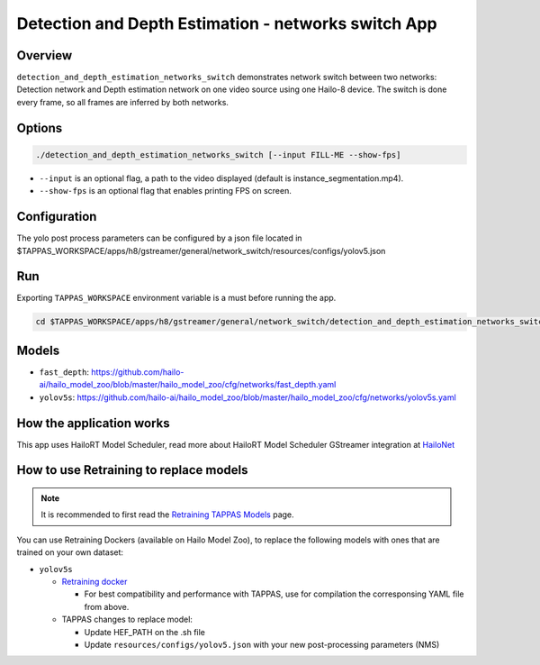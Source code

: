 Detection and Depth Estimation - networks switch App
====================================================

Overview
--------

``detection_and_depth_estimation_networks_switch`` demonstrates network switch between two networks: Detection network and Depth estimation network on one video source using one Hailo-8 device.
The switch is done every frame, so all frames are inferred by both networks.

Options
-------

.. code-block:: sh

   ./detection_and_depth_estimation_networks_switch [--input FILL-ME --show-fps]


* ``--input`` is an optional flag, a path to the video displayed (default is instance_segmentation.mp4).
* ``--show-fps``  is an optional flag that enables printing FPS on screen.

Configuration
-------------

The yolo post process parameters can be configured by a json file located in $TAPPAS_WORKSPACE/apps/h8/gstreamer/general/network_switch/resources/configs/yolov5.json

Run
---

Exporting ``TAPPAS_WORKSPACE`` environment variable is a must before running the app.

.. code-block:: sh

   cd $TAPPAS_WORKSPACE/apps/h8/gstreamer/general/network_switch/detection_and_depth_estimation_networks_switch


.. raw:: html

   <h4>The output should look like:</h4>

   <div align="center">
       <img src="readme_resources/networks_switch.gif" width="640px" height="240px"/>
   </div>

Models
------


* ``fast_depth``: https://github.com/hailo-ai/hailo_model_zoo/blob/master/hailo_model_zoo/cfg/networks/fast_depth.yaml
* ``yolov5s``: https://github.com/hailo-ai/hailo_model_zoo/blob/master/hailo_model_zoo/cfg/networks/yolov5s.yaml

How the application works
-------------------------

This app uses HailoRT Model Scheduler, read more about HailoRT Model Scheduler GStreamer integration at `HailoNet  <../../../../../docs/elements/hailo_net.rst>`_

How to use Retraining to replace models
---------------------------------------

.. note:: It is recommended to first read the `Retraining TAPPAS Models <../../../../../docs/write_your_own_application/retraining-tappas-models.rst>`_ page. 

You can use Retraining Dockers (available on Hailo Model Zoo), to replace the following models with ones
that are trained on your own dataset:

- ``yolov5s``
  
  - `Retraining docker <https://github.com/hailo-ai/hailo_model_zoo/tree/master/training/yolov5>`_

    - For best compatibility and performance with TAPPAS, use for compilation the corresponsing YAML file from above.
  - TAPPAS changes to replace model:

    - Update HEF_PATH on the .sh file
    - Update ``resources/configs/yolov5.json`` with your new post-processing parameters (NMS)